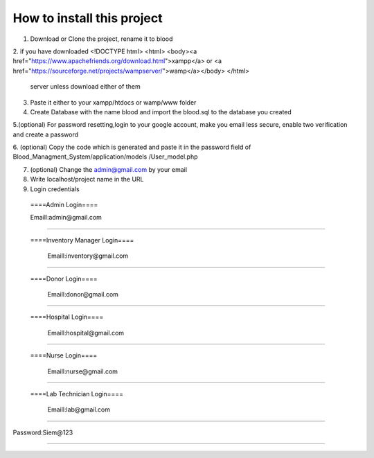 ###################
How to install this project
###################

1. Download or Clone the project, rename it to blood 

2. if you have downloaded <!DOCTYPE html>
<html>
<body><a href="https://www.apachefriends.org/download.html">xampp</a> or <a href="https://sourceforge.net/projects/wampserver/">wamp</a></body>
</html>
 server unless download either of them

3. Paste it either to your xampp/htdocs or wamp/www folder 


4. Create Database with the name blood and import the blood.sql to the database you created

5.(optional) For password resetting,login to your google account, make you email less secure, enable two verification and create a password

6. (optional) Copy the code which is generated and paste it in the password field of Blood_Managment_System/application/models
/User_model.php

7. (optional) Change the admin@gmail.com by your email

8. Write localhost/project name in the URL

9. Login credentials

  ====Admin Login====

  Emaill:admin@gmail.com
==========================

 ====Inventory Manager Login====

  Emaill:inventory@gmail.com
==========================

 ====Donor Login====

  Emaill:donor@gmail.com
==========================

 ====Hospital Login====

  Emaill:hospital@gmail.com
==========================

 ====Nurse Login====

  Emaill:nurse@gmail.com
==========================

 ====Lab Technician Login====

  Emaill:lab@gmail.com
==========================

Password:Siem@123

###################
